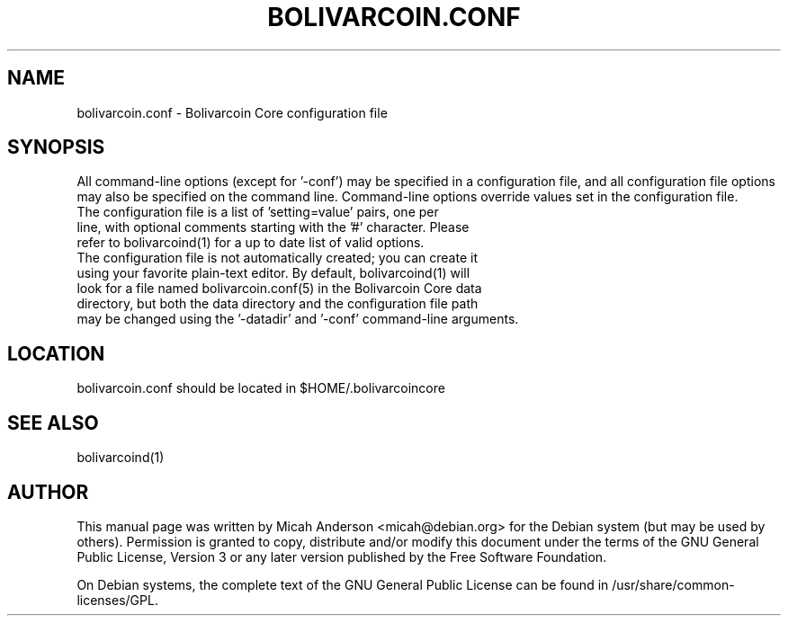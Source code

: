 .TH BOLIVARCOIN.CONF "5" "June 2016" "bolivarcoin.conf 0.12"
.SH NAME
bolivarcoin.conf \- Bolivarcoin Core configuration file
.SH SYNOPSIS
All command-line options (except for '\-conf') may be specified in a configuration file, and all configuration file options may also be specified on the command line. Command-line options override values set in the configuration file.
.TP
The configuration file is a list of 'setting=value' pairs, one per line, with optional comments starting with the '#' character. Please refer to bolivarcoind(1) for a up to date list of valid options.
.TP
The configuration file is not automatically created; you can create it using your favorite plain-text editor. By default, bolivarcoind(1) will look for a file named bolivarcoin.conf(5) in the Bolivarcoin Core data directory, but both the data directory and the configuration file path may be changed using the '\-datadir' and '\-conf' command-line arguments.
.SH LOCATION
bolivarcoin.conf should be located in $HOME/.bolivarcoincore

.SH "SEE ALSO"
bolivarcoind(1)
.SH AUTHOR
This manual page was written by Micah Anderson <micah@debian.org> for the Debian system (but may be used by others). Permission is granted to copy, distribute and/or modify this document under the terms of the GNU General Public License, Version 3 or any later version published by the Free Software Foundation.

On Debian systems, the complete text of the GNU General Public License can be found in /usr/share/common-licenses/GPL.

